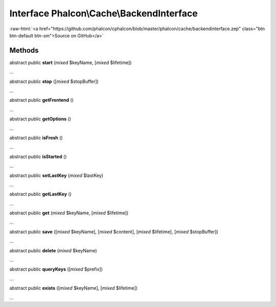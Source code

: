 Interface **Phalcon\\Cache\\BackendInterface**
==============================================

.. role:: raw-html(raw)
   :format: html

:raw-html:`<a href="https://github.com/phalcon/cphalcon/blob/master/phalcon/cache/backendinterface.zep" class="btn btn-default btn-sm">Source on GitHub</a>`

Methods
-------

abstract public  **start** (*mixed* $keyName, [*mixed* $lifetime])

...


abstract public  **stop** ([*mixed* $stopBuffer])

...


abstract public  **getFrontend** ()

...


abstract public  **getOptions** ()

...


abstract public  **isFresh** ()

...


abstract public  **isStarted** ()

...


abstract public  **setLastKey** (*mixed* $lastKey)

...


abstract public  **getLastKey** ()

...


abstract public  **get** (*mixed* $keyName, [*mixed* $lifetime])

...


abstract public  **save** ([*mixed* $keyName], [*mixed* $content], [*mixed* $lifetime], [*mixed* $stopBuffer])

...


abstract public  **delete** (*mixed* $keyName)

...


abstract public  **queryKeys** ([*mixed* $prefix])

...


abstract public  **exists** ([*mixed* $keyName], [*mixed* $lifetime])

...


